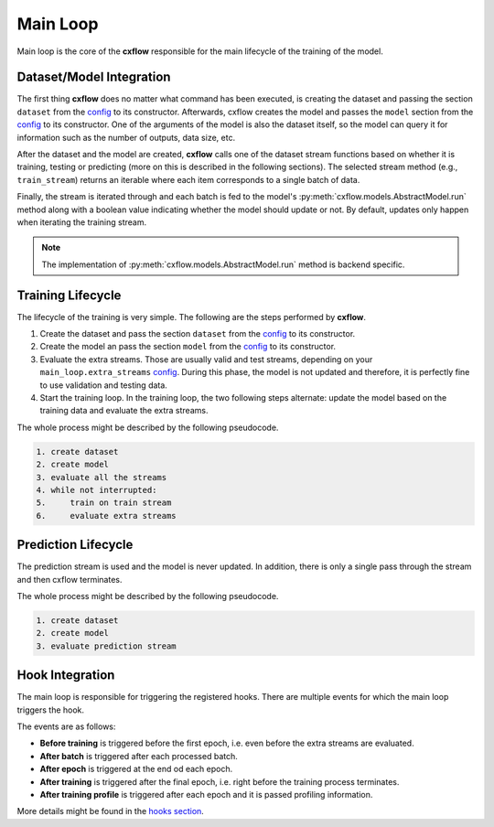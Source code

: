 Main Loop
*********

Main loop is the core of the **cxflow** responsible for the main lifecycle of the training of the model.

Dataset/Model Integration
=========================

The first thing **cxflow** does no matter what command has been executed, is
creating the dataset and passing the section ``dataset`` from the `config <config.html>`_ to its constructor.
Afterwards, cxflow creates the model and passes the ``model`` section from the
`config <config.html>`_ to its constructor.
One of the arguments of the model is also the dataset itself, so the model can query
it for information such as the number of outputs, data size, etc.

After the dataset and the model are created, **cxflow** calls one of the dataset stream functions
based on whether it is training, testing or predicting (more on this is described in the following
sections).
The selected stream method (e.g., ``train_stream``) returns an iterable where each
item corresponds to a single batch of data.

Finally, the stream is iterated through and each batch is fed to the model's :py:meth:`cxflow.models.AbstractModel.run`
method along with a boolean value indicating whether the model should update or not.
By default, updates only happen when iterating the training stream.

.. note::
    The implementation of :py:meth:`cxflow.models.AbstractModel.run` method is backend specific.

Training Lifecycle
==================

The lifecycle of the training is very simple. The following are the steps performed by **cxflow**.

#. Create the dataset and pass the section ``dataset`` from the `config <config.html>`_ to its constructor.
#. Create the model an pass the section ``model`` from the `config <config.html>`_ to its constructor.
#. Evaluate the extra streams. Those are usually valid and test streams, depending on
   your ``main_loop.extra_streams`` `config <config.html>`_.
   During this phase, the model is not updated and therefore, it is perfectly fine
   to use validation and testing data.
#. Start the training loop.
   In the training loop, the two following steps alternate: update the model based on the training data
   and evaluate the extra streams.

The whole process might be described by the following pseudocode.

.. code-block:: bash

    1. create dataset
    2. create model
    3. evaluate all the streams
    4. while not interrupted:
    5.     train on train stream
    6.     evaluate extra streams


Prediction Lifecycle
====================

The prediction stream is used and the model is never updated.
In addition, there is only a single pass through the stream and then cxflow terminates.

The whole process might be described by the following pseudocode.

.. code-block:: bash

    1. create dataset
    2. create model
    3. evaluate prediction stream

Hook Integration
================

The main loop is responsible for triggering the registered hooks.
There are multiple events for which the main loop triggers the hook.

The events are as follows:

- **Before training** is triggered before the first epoch, i.e. even before the extra streams are evaluated.
- **After batch** is triggered after each processed batch.
- **After epoch** is triggered at the end od each epoch.
- **After training** is triggered after the final epoch, i.e. right before the training process terminates.
- **After training profile** is triggered after each epoch and it is passed profiling information.

More details might be found in the `hooks section <hook.html>`_.
